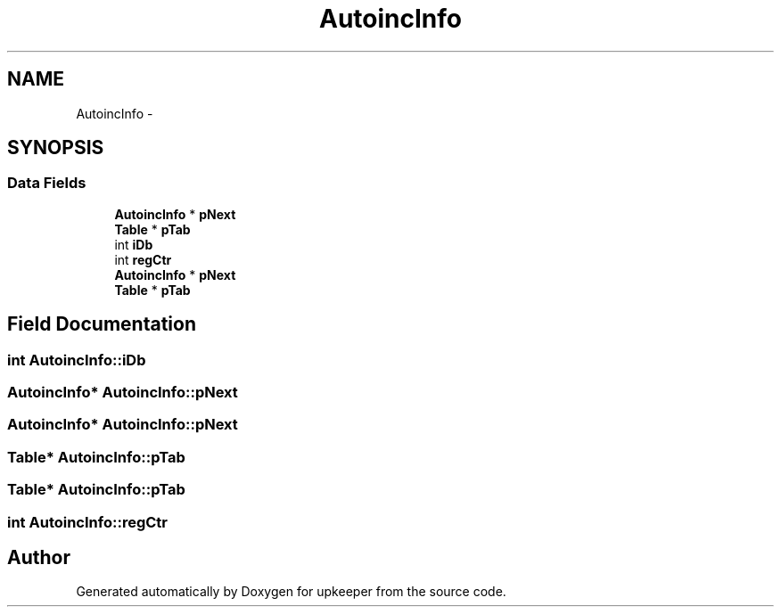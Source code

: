 .TH "AutoincInfo" 3 "20 Jul 2011" "Version 1" "upkeeper" \" -*- nroff -*-
.ad l
.nh
.SH NAME
AutoincInfo \- 
.SH SYNOPSIS
.br
.PP
.SS "Data Fields"

.in +1c
.ti -1c
.RI "\fBAutoincInfo\fP * \fBpNext\fP"
.br
.ti -1c
.RI "\fBTable\fP * \fBpTab\fP"
.br
.ti -1c
.RI "int \fBiDb\fP"
.br
.ti -1c
.RI "int \fBregCtr\fP"
.br
.ti -1c
.RI "\fBAutoincInfo\fP * \fBpNext\fP"
.br
.ti -1c
.RI "\fBTable\fP * \fBpTab\fP"
.br
.in -1c
.SH "Field Documentation"
.PP 
.SS "int \fBAutoincInfo::iDb\fP"
.PP
.SS "\fBAutoincInfo\fP* \fBAutoincInfo::pNext\fP"
.PP
.SS "\fBAutoincInfo\fP* \fBAutoincInfo::pNext\fP"
.PP
.SS "\fBTable\fP* \fBAutoincInfo::pTab\fP"
.PP
.SS "\fBTable\fP* \fBAutoincInfo::pTab\fP"
.PP
.SS "int \fBAutoincInfo::regCtr\fP"
.PP


.SH "Author"
.PP 
Generated automatically by Doxygen for upkeeper from the source code.
